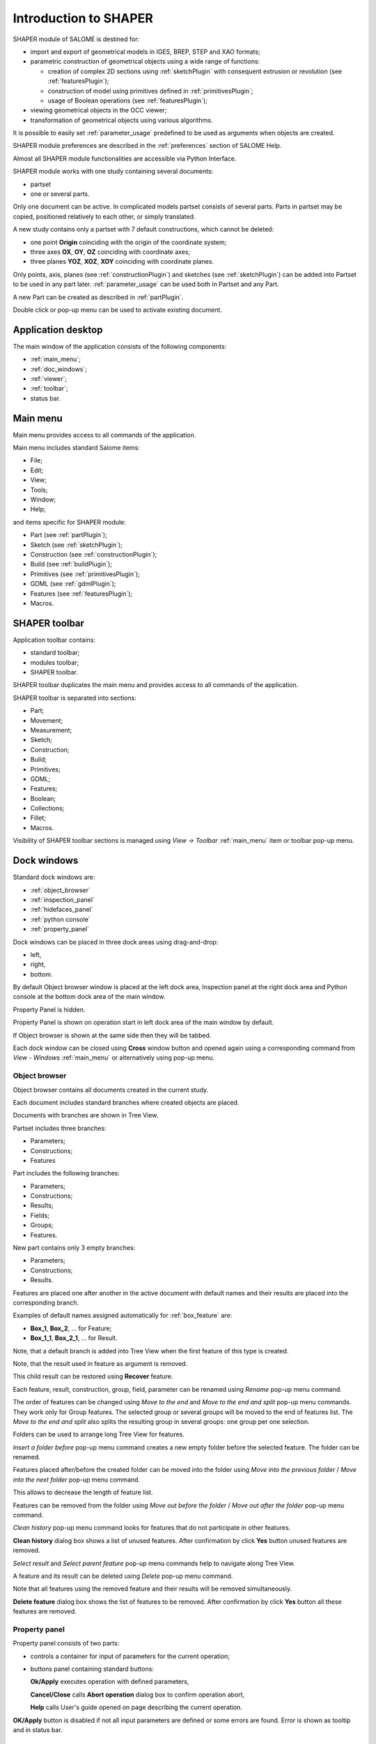 
.. _introduction:


Introduction to SHAPER
======================

SHAPER module of SALOME is destined for:

- import and export of geometrical models in IGES, BREP, STEP and XAO formats;
- parametric construction of geometrical objects using a wide range of functions:
    
  - creation of complex 2D sections using :ref:`sketchPlugin` with consequent extrusion or revolution (see :ref:`featuresPlugin`);
  - construction of model using primitives defined in :ref:`primitivesPlugin`;
  - usage of Boolean operations (see :ref:`featuresPlugin`);
  
- viewing geometrical objects in the OCC viewer;
- transformation of geometrical objects using various algorithms.

It is possible to easily set :ref:`parameter_usage` predefined to be used as arguments when objects are created.

SHAPER module preferences are described in the :ref:`preferences` section of SALOME Help.

Almost all SHAPER  module functionalities are accessible via Python Interface.

SHAPER module works with one study containing several documents:

- partset
- one or several parts.

Only one document can be active. In complicated models partset consists of several parts. Parts in partset may be copied, positioned relatively to each other, or simply translated.
  
A new study contains only a partset with 7 default constructions, which cannot be deleted:
  
- one point **Origin** coinciding with the origin of the coordinate system;
- three axes **OX**, **OY**, **OZ**  coinciding with coordinate axes;
- three planes **YOZ**, **XOZ**, **XOY**  coinciding with coordinate planes.    

Only  points, axis, planes (see  :ref:`constructionPlugin`) and sketches (see  :ref:`sketchPlugin`) can be added into Partset to be used in any part later.
:ref:`parameter_usage` can be used both in Partset and any Part.

     
A new Part can be created as described in :ref:`partPlugin`.

Double click or pop-up menu can be used to activate existing document.


Application desktop
-------------------

The main window of the application consists of the following components:

- :ref:`main_menu`;
- :ref:`doc_windows`;
- :ref:`viewer`;
- :ref:`toolbar`;    
- status bar.    

.. image:: images/main_window.png
   :align: center

.. centered::
   Main window of SHAPER module

  
.. _main_menu:

Main menu 
---------

Main menu provides access to all commands of the application.

.. image:: images/main_menu.png
   :align: center

.. centered::
   Main menu

Main menu includes standard Salome items:

- File;
- Edit;
- View;
- Tools;   
- Window;
- Help;
    
and items specific for SHAPER module:

- Part (see :ref:`partPlugin`);
- Sketch (see :ref:`sketchPlugin`);
- Construction (see :ref:`constructionPlugin`);
- Build (see :ref:`buildPlugin`);
- Primitives (see :ref:`primitivesPlugin`);
- GDML (see :ref:`gdmlPlugin`);
- Features (see :ref:`featuresPlugin`);  
- Macros. 

 .. _toolbar:  

SHAPER toolbar
--------------

Application toolbar contains:

- standard toolbar;
- modules toolbar;
- SHAPER toolbar.

.. image:: images/toolbar.png
   :align: center

.. centered::
   Toolbars
  
SHAPER toolbar duplicates the main menu and  provides access to all commands of the application.

SHAPER toolbar is separated into sections:

- Part;
- Movement;
- Measurement;
- Sketch;
- Construction;
- Build;
- Primitives;
- GDML;
- Features;
- Boolean;
- Collections;    
- Fillet;  
- Macros.  

Visibility of SHAPER toolbar sections is managed using *View -> Toolbar* :ref:`main_menu` item or toolbar pop-up menu.
   
  
.. _doc_windows:

Dock windows
------------

Standard dock windows are: 

- :ref:`object_browser`
- :ref:`inspection_panel`
- :ref:`hidefaces_panel`
- :ref:`python console`
- :ref:`property_panel`

Dock windows can be placed in three dock areas using drag-and-drop:
  
- left, 
- right, 
- bottom.

By default Object browser window is placed at the left dock area, Inspection panel at the right dock area and Python console at the bottom dock area of the main window.

Property Panel is hidden.

Property Panel is shown on operation start in left dock area of the main window by default.

If Object browser is shown at the same side then they will be tabbed.

Each dock window can be closed using **Cross** window button and opened again using a corresponding command from *View - Windows* :ref:`main_menu` or alternatively using pop-up menu.

.. image:: images/popup_menu.png
   :align: center

.. centered::
   Pop-up menu for visibility of windows and toolbars


.. _object_browser: 

Object browser
^^^^^^^^^^^^^^

Object browser contains all documents created in the current study. 

Each document includes standard branches where created objects are placed.

Documents with branches are shown in Tree View.

.. image:: images/object_browser.png
   :align: center

.. centered::
   Object browser. Partset active


Partset includes three branches:

- Parameters;
- Constructions;
- Features    

Part includes the following branches:

- Parameters;
- Constructions;
- Results;
- Fields;
- Groups;   
- Features.    

New part contains only 3 empty branches:
 
- Parameters;
- Constructions;
- Results.

Features are placed one after another in the active document with default names and their results are placed into the corresponding branch.

Examples of default names assigned automatically for :ref:`box_feature` are:
 
* **Box_1**, **Box_2**, ... for Feature;
* **Box_1_1**, **Box_2_1**, ... for Result.

Note, that a default branch is added into Tree View when the first feature of this type is created.

Note, that the result used in feature as argument is removed.

This child result can be restored using **Recover** feature.

Each feature, result, construction, group, field, parameter can be renamed using *Rename* pop-up menu command.

.. image:: images/popup_menu_object_browser_feature.png
   :align: center

.. centered::
   Feature pop-up menu

.. image:: images/popup_menu_object_browser_result.png
   :align: center

.. centered::
    Result pop-up menu

.. image:: images/popup_menu_object_browser_construction.png
   :align: center

.. centered::
   Construction pop-up menu

The order of features can be changed using *Move to the end* and *Move to the end and split* pop-up menu commands. They work only for Group features. The selected group or several groups will be moved to the end of features list. The *Move to the end and split* also splits the resulting group in several groups: one group per one selection.

Folders can be used to arrange long Tree View for features.

.. image:: images/object_browser_folder.png
   :align: center

.. centered::
   Object browser with folder Dome. Part_1 active

*Insert a folder before* pop-up menu command creates a new empty folder before the selected feature. The folder can be renamed.

Features placed after/before the created folder can be moved into the folder using *Move into the previous folder* / *Move into the next folder* pop-up menu command.

This allows to decrease the length of feature list.

Features can be removed from the folder using *Move out before the folder* / *Move out after the folder* pop-up menu command.

*Clean history* pop-up menu command looks for features that do not participate in other features.

**Clean history** dialog box shows a list of unused features. After confirmation by click **Yes** button unused features are removed.

.. image:: images/clean_history.png
   :align: center

.. centered::
   **Clean history** dialog box


*Select result* and *Select parent feature* pop-up menu commands help to navigate along Tree View.


A feature and its result can be deleted using *Delete* pop-up menu command.

Note that all features using the removed feature and their results will be removed simultaneously.

**Delete feature** dialog box shows the list of features to be removed. After confirmation by click **Yes** button all these features are removed.


.. image:: images/delete_feature.png
   :align: center

.. centered::
   **Delete feature** dialog box
   
.. _property_panel:

Property panel
^^^^^^^^^^^^^^

Property panel consists of two parts:

- controls a container for input of parameters for the current operation;
- buttons panel containing standard buttons:
 
  .. image:: images/button_ok.png
    :align: left
  **Ok/Apply** executes operation with defined parameters,


  .. image:: images/button_cancel.png
   :align: left
  **Cancel/Close** calls **Abort operation** dialog box to confirm  operation abort, 

  .. image:: images/button_help.png
   :align: left
  **Help** calls User's guide opened on page describing the current operation.

.. image:: images/abort_operation.png
   :align: center

.. centered::
   **Abort operation** dialog box


.. image:: images/button_ok.png
    :align: left
**OK/Apply**  button is disabled if not all input parameters are defined or some errors are found. Error is shown as tooltip and in status bar.

.. _inspection_panel: 

Inspection panel 
^^^^^^^^^^^^^^^^

Inspection panel provides the list of types and quantities of all topological entities, composing the selected result, construction or feature.

.. image:: images/inspection_panel.png
   :align: center

.. centered::
   Inspection panel for default Box

**Object** displays name of the selected result, construction  or feature.

**Type** characterizes the whole shape.
   
The information about Point, Axis or Edge  additionally shows coordinates of point / end points.

.. image:: images/inspection_panel_line.png
   :align: center

.. centered::
   Inspection panel for Axis
   

The information about  Plane, Face additionally shows coordinates of center point and direction of normal.

.. image:: images/inspection_panel_face.png
   :align: center

.. centered::
   Inspection panel for Face 

.. _hidefaces_panel:

Hide Faces panel
^^^^^^^^^^^^^^^^

**Hide Faces** panel makes possible to hide temporary faces of any displayed object. **Hide Faces** panel looks like following:

.. image:: images/hide_faces_panel.png
   :align: center

.. centered::
   Hide Faces panel

- If this panel is activated it "listens" user selection.
- If a face is selected then its name will be shown in the panel's list and hidden in the viewer. 
- If user selects a group of faces (or at least a one face of this group) then whole group will be hidden and also all faces from all objects referenced by this group.
- If user will display the hidden group again (by a show operation) then the group will be removed from Hide Faces list and visibility of all referenced faces will be restored.

Also it is possible do not to hide faces, but make them transparent. For this purpose **"Transparent"** check-box can be used. Value of the transparency can be changed in **Visualization** tab of **Preferences** dialog box.
Closing of **Hide Faces** panel restores visibility state of all objects. If it is necessary to deactivete the **Hide Faces** panel (preserving the current display state) then user has to press **"Esc"** button.


.. _python console:

Python console
^^^^^^^^^^^^^^

Python console interpreters Python commands entered manually.

In particular, it is possible to load the python script:

*execfile(r"/dn48/newgeom/data/example.py")*

Pop-up menu gives the possibility to:

- Copy the selected text to clipboard;
- Paste the text from clipboard to Python console ;
- Clear Python console;
- Dump commands from console into the specified file;
- Start/Stop writing log into the specified file.    
 

.. image:: images/python_console_popup.png
   :align: center

.. centered::
   Pop-up menu of Python console

.. _viewer:

Viewer
------

The application supports one instance of OCC 3D viewer and is able to show only one 3D space.

This 3D space can be represented in several view windows. New view window can be created using **Clone view** button in viewer toolbar.

Each view windows shows its own point of view on the 3D scene.

This point of view can be modified using viewer commands: **Panning**, **Zooming**, **Scaling**, etc.


.. image:: images/2_viewers.png
   :align: center

.. centered::
   Two view windows

The description of OCC 3D Viewer architecture and functionality is provided in GUI module user's guide in chapter **OCC 3D Viewer**.


.. _parameter_usage:

Parameters 
----------

Model parametrization can be done using parameters.

A parameter can be created in the active partset or part by:

- :ref:`parameter`;
- :ref:`parameters`;
- :ref:`parameter_expression`.

Any argument in features can be defined as parameter or expression containing parameters.

The list of features using parameters is given in **Parameters** dialog box:

 .. image:: images/parameters_feature.png
   :align: center

.. centered::
   Parameters dialog box
  
If a parameter value is changed, then all features where it is used are rebuilt.

A parameter name should be unique in the active document.

However, partset and part can have parameters with the same name. If parameter names in Partset and Part are identical, then Part parameter has a higher priority and its value will be used in the features of this part.

In contrast to features (see :ref:`object_browser`), there is an additional option when parameters are deleted.   

.. image:: images/delete_parameter.png
   :align: center

.. centered::
   Delete parameter

After clicking **Replace** button, the selected parameter is removed but its parent parameters and features are not removed. The deleted parameter is replaced by its value.

.. _parameter_expression:

Create parameter on fly
^^^^^^^^^^^^^^^^^^^^^^^

Parameter can be created during feature creation simply by writing *variable=expression* in any editbox.

After feature validation a new parameter with the given name **variable** and value equal to the evaluated expression appears in object browser under **Parameters** in the active partset or part.

.. _preferences:

SHAPER preferences
------------------

Description of General application preferences and **Preferences** dialog box is provided in GUI module user's guide in chapter **Setting Preferences**.

SHAPER preferences define visualization of objects, visualization during selection, edition. New preferences can be used right after modification or later after activation of SHAPER module.

To call **Preferences** dialog box:

#. select in the Main Menu *File - > Preferences* item or
#. use  **Ctrl+P** shortcut.

SHAPER preferences include 4 tabs:

- :ref:`visualization_preferences`;
- :ref:`plugins_preferences`;
- :ref:`sketch_preferences`;
- :ref:`viewer_preferences`.

Visualization tab is activated by default when **Preferences** dialog box is opened in the active SHAPER module.

Other tabs are activated by click on tab header.
  
.. _visualization_preferences:

Visualization tab
^^^^^^^^^^^^^^^^^

This tab defines presentation of objects displayed in OCC 3D viewer.

.. image:: images/visualization_preferences.png
   :align: center

.. centered::
   Preferences - Visualization tab

**Input fields**:

- **Selection color** defines a color for selected objects;
- **Result color** selects default shading color for objects from **Results** branch;
- **Group color** selects default color for objects from **Groups** branch;
- **Construction color** selects default color for objects from **Constructions** branch;
- **Part color** selects default color for parts shown in Partset;  
- **Field color** selects default color for objects from **Fields** branch;
- **Body deflection coefficient** defines default deflection coefficient for objects from **Results** branch. A smaller coefficient provides better quality of a shape in the viewer;
- **Construction deflection coefficient** defines default deflection coefficient for objects from **Constructions** branch. A smaller coefficient provides better quality of a shape in the viewer;
- **Reference shape wireframe color in operation** selects default color used for wireframe visualization of objects used in active operation;
- **Result shape wireframe color in operation** selects default color used for wireframe visualization of result in active operation. Click **See preview** button to show result;
- **Multi selector item color in operation** selects default color used for visualization of objects selected in property panel to distinguish them among all objects used in active operation;
- **Color of removed feature in operation** selects default color used for visualization of sketch entities to be removed during **Trim/Split** operations;
- **Color of sketch plane** selects default shading color for sketch plane;
- **Hidden faces transparency** defines default transparency value for hidden faces;
- **Dimension arrow size**  defines default size of arrows for extension line showing dimensional constraint;  
- **Dimension font** defines font used for value of dimensional constraint;
- **Dimension value size**  defines default size of value for dimensional constraint;
- **Sketch dimension color**  defines default color of dimensional constraint; 
- **Construction plane color** selects default color for Construction planes;  
- **Sketch entity color** selects default color for sketch objects;
- **Sketch external entity color** selects default color for external objects selected as reference during sketch creation/edition;
- **Sketch auxiliary entity color** selects default color for sketch auxiliary objects;
- **Sketch overconstraint color** selects default color for a sketch with redundant constraints;
- **Sketch fully constraint color** selects default color for a sketch with zero degrees of freedom.
  
To redefine any color click on the corresponding line to access **Select color** dialog box

.. image:: images/select_color.png
   :align: center

.. centered::
   **Select color** dialog box
   
Preferences for sketch are applicable  during sketch creation/edition operation.
   
.. _plugins_preferences:
   
Plugins tab
^^^^^^^^^^^
Plugins tab defines folders where plugins and resources are located.

.. image:: images/plugins_preferences.png
   :align: center

.. centered::
   Preferences - Plugins tab

**Input fields**:

- **Default path** selects default folder where plugins are located. Click on **Open** button opens standard **Find directory** dialog box to navigate to desired folder;

- **Import initial directory** selects default folder where resources are located. Click on **Open** button opens standard **Find directory** dialog box to navigate to desired folder.

.. image:: images/open_button.png
   :align: center

.. centered::
   **Open** button

.. image:: images/find_directory.png
   :align: center

.. centered::
   **Find directory** dialog box
    
   
.. _sketch_preferences:
   
Shortcuts tab
^^^^^^^^^^^^^

Shortcuts tab defines shortcut keys for different operations.

.. image:: images/shortcuts_preferences.png
   :align: center

.. centered::
   Preferences - Shortcuts tab
   
- **Add parameter in parameters manager dialog** defines shortcut keys for adding parameter in parameters manager dialog box.
   
Windows tab
^^^^^^^^^^^

Windows tab contains definitions for the module windows management.

.. image:: images/windows_preferences.png
   :align: center

.. centered::
   Preferences - Windows tab

- **Use HideFaces panel in operation** if the checkbox is checked then HideFaces panel will be launched automatically on launching an operation where using of this panel is considered.

Sketch tab
^^^^^^^^^^

Sketch tab defines properties of coordinate planes shown for selection of sketch plane when no convenient objects are shown in OCC 3D viewer.

.. image:: images/sketch_preferences.png
   :align: center

.. centered::
   Preferences - Sketch tab

**Input fields**:

- **Size** defines size of coordinate planes;
- **Thickness**  defines thickness of coordinate plane borders; 
- **Rotate to plane when selected** check-box turns on/off automatic switch the viewer to the top view for the selected sketch plane.  
- **Angular tolerance** defines defines an angular tolerance for automatic creation of horizontal and vertical constraints;
- **Default spline weight** defines default weight for B-spline nodes during creation. The default value can be changed by editing of the spline;
- **Cursor for sketch operation** defines a cursor which indicates a launched sketcher sub-operation.
- **Create sketch entities by dragging** defines a style of sketche etities creation. It concerns creation of lines, rectangles, circles, arcs, ellipses, elliptic arcs. If it is switched ON then points of objects has to be defined by mouse press - mouse move - mouse rellease. Otherwise every point of an object has to be defined by mouse click;

   
.. _viewer_preferences:
   
Viewer tab
^^^^^^^^^^

Viewer tab defines selection in OCC 3D viewer properties. 

.. image:: images/viewer_preferences.png
   :align: center

.. centered::
   Preferences - Viewer tab   

**Input fields**:

- **Default Selection** defines objects to be selected by mouse click in OCC 3D viewer:

  - **Faces** check-box turns on/off selection of faces;
  - **Edges** check-box turns on/off selection of edges;
  - **Vertices** check-box turns on/off selection of vertices;

- **Selection sensitivity** defines size of area around object in pixels, in which  mouse click selects object inside this area:

  - **Vertex** defines selection  sensitivity for vertices; 
  - **Edge**  defines selection  sensitivity for edges.  


.. _toolbars_management:

Toolbars management
-------------------

.. _toolbars_dialog:

**Toolbars** dialog box
^^^^^^^^^^^^^^^^^^^^^^^
To edit the current tool bars structure select in the Main Menu *Edit - > Edit toolbars* item. 
The following dialog box with existing toolbars appears:

.. image:: images/Toolbars.png
   :align: center

.. centered::
   **Toolbars** dialog box

**Input fields**:

- **Toolbars** window contains list of toolbars names. Number of commands in each tool bar is shown in brackets.
- **Add** button creates a new toolbar. Click on **Add** button opens :ref:`create_toolbar`;
- **Edit**  button  calls :ref:`edit_toolbar` for currently selected tool bar;
- **Delete** button removes currently selected tool bar. Click on **Delete** button opens warning dialog box. After confirmation by click **Yes** button the selected toolbar is deleted. Click **No** button cancels removing of the selected toolbar;
- **Reset** button restores modified tool bars structure to default state;
- **OK** button closes the dialog box, stores result of tool bars edition and updates Shaper tool bars;
- **Cancel** button closes the dialog box without modification of tool bars.

.. image:: images/delete_toolbar.png
   :align: center

.. centered::
    Warning dialog box

   
.. _create_toolbar:

**Create toolbar** dialog box
^^^^^^^^^^^^^^^^^^^^^^^^^^^^^

**Input fields** of **Create toolbar** dialog box:

.. image:: images/create_toolbar.png
   :align: center

.. centered::
   **Create toolbar** dialog box

- **Name of a new toolbar** defines name of the new tool bar. The name of tool bar has to be unique. If user defines a not unique name then a warning appears and a new tooolbar with not unique name is not created;
- **Ok** button closes the dialog box and add a new tool bar of the module into  **Toolbars** window;
- **Cancel** button closes the dialog box without addition of a new tool bar.

.. image:: images/name_toolbar.png
   :align: center

.. centered::
   **Warning** dialog box
   

.. _edit_toolbar:

**Edit toolbar** dialog box
^^^^^^^^^^^^^^^^^^^^^^^^^^^

**Input fields** of **Edit toolbar** dialog box:

.. image:: images/EditToolbar.png
   :align: center

.. centered::
   **Edit toolbar** dialog box

- **Toolbar name** non-editable field displays  name of modified tool bar;
- **Out of toolbars** window contains list of commands which are not included into any tool bar and separator definition "------";
- **In the toolbar** window contains list of commands which are defined in the current tool bar. Items in this window are listed according to order of commands in the toolbar; 
- **Right arrow** button transfers currently selected item from  **Out of toolbars** window to **In the toolbar** window and puts new item before the selected item in **In the toolbar** window.
    If there is no selected item in **In the toolbar**  window then new item will be added at the end of items list. In order to clear current selection it is necessary to click in empty space of the window.
- **Left arrow** button transfers currently selected item from **In the toolbar** window into **Out of toolbars** window;
- **Up** and **Down** buttons  change position of selected command in **In the toolbar** window;
- **Ok** button closes the dialog box, stores result of edition;
- **Cancel**  button closes the dialog box without modification of tool bar content.


